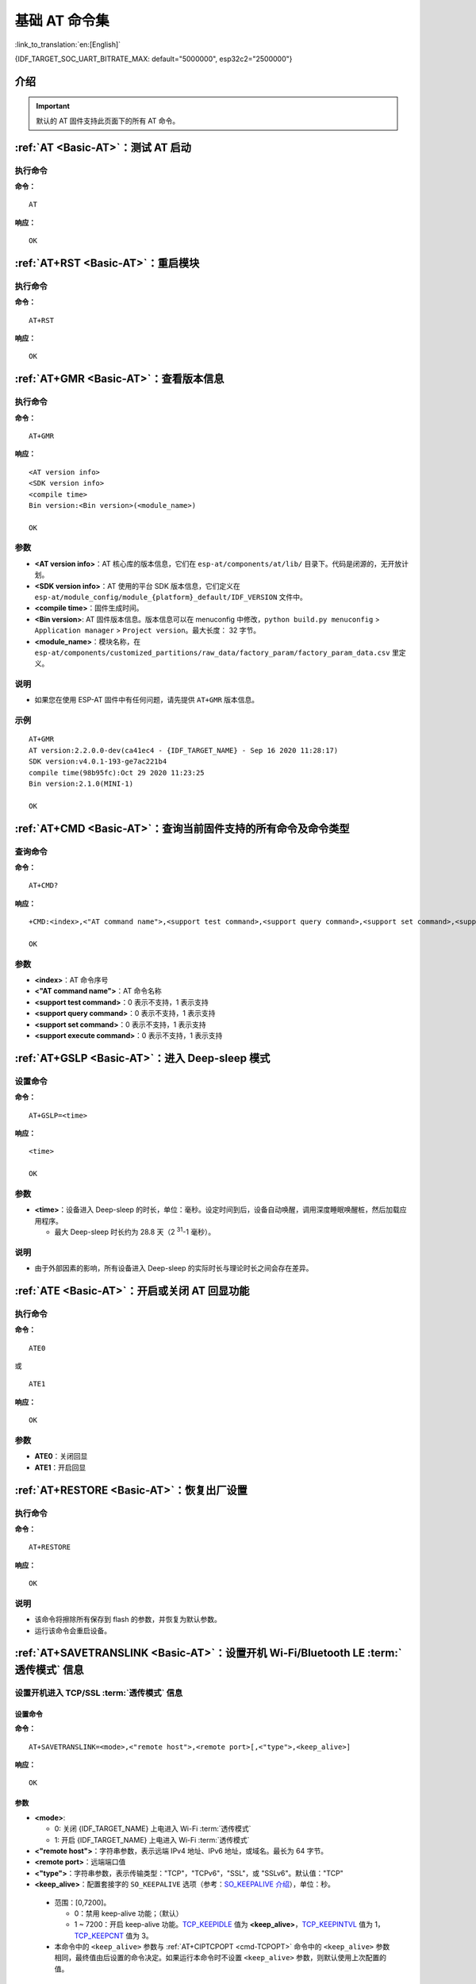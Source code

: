 .. _Basic-AT:

基础 AT 命令集
=================

:link_to_translation:`en:[English]`

{IDF_TARGET_SOC_UART_BITRATE_MAX: default="5000000", esp32c2="2500000"}

.. list::

  - :ref:`介绍 <cmd-basic-intro>`
  - :ref:`AT <cmd-AT>`：测试 AT 启动
  - :ref:`AT+RST <cmd-RST>`：重启模块
  - :ref:`AT+GMR <cmd-GMR>`：查看版本信息
  - :ref:`AT+CMD <cmd-cmd>`：查询当前固件支持的所有命令及命令类型
  - :ref:`AT+GSLP <cmd-GSLP>`：进⼊ Deep-sleep 模式
  - :ref:`ATE <cmd-ATE>`：开启或关闭 AT 回显功能
  - :ref:`AT+RESTORE <cmd-RESTORE>`：恢复出厂设置
  - :ref:`AT+SAVETRANSLINK <cmd-SAVET>`：设置开机 :term:`透传模式` 信息
  - :ref:`AT+TRANSINTVL <cmd-TRANSINTVL>`：设置 :term:`透传模式` 模式下的数据发送间隔
  - :ref:`AT+UART_CUR <cmd-UARTC>`：设置 UART 当前临时配置，不保存到 flash
  - :ref:`AT+UART_DEF <cmd-UARTD>`：设置 UART 默认配置, 保存到 flash
  - :ref:`AT+SLEEP <cmd-SLEEP>`：设置 sleep 模式
  - :ref:`AT+SYSRAM <cmd-SYSRAM>`：查询堆空间使用情况
  - :ref:`AT+SYSMSG <cmd-SYSMSG>`：查询/设置系统提示信息
  - :ref:`AT+SYSMSGFILTER <cmd-SYSMSGFILTER>`：启用或禁用 :term:`系统消息` 过滤
  - :ref:`AT+SYSMSGFILTERCFG <cmd-SYSMSGFILTERCFG>`：查询/配置 :term:`系统消息` 的过滤器
  - :ref:`AT+SYSFLASH <cmd-SYSFLASH>`：查询或读写 flash 用户分区
  - :ref:`AT+SYSMFG <cmd-SYSMFG>`：查询或读写 :term:`manufacturing nvs` 用户分区
  - :ref:`AT+RFPOWER <cmd-RFPOWER>`：查询/设置 RF TX Power
  - :ref:`AT+SYSROLLBACK <cmd-SYSROLLBACK>`：回滚到以前的固件
  - :ref:`AT+SYSTIMESTAMP <cmd-SETTIME>`：查询/设置本地时间戳
  - :ref:`AT+SYSLOG <cmd-SYSLOG>`：启用或禁用 AT 错误代码提示
  - :ref:`AT+SLEEPWKCFG <cmd-WKCFG>`：设置 Light-sleep 唤醒源和唤醒 GPIO
  - :ref:`AT+SYSSTORE <cmd-SYSSTORE>`：设置参数存储模式
  - :ref:`AT+SYSREG <cmd-SYSREG>`：读写寄存器
  :esp32c3: - :ref:`AT+SYSTEMP <cmd-SYSTEMP>`：读取芯片内部摄氏温度值

.. _cmd-basic-intro:

介绍
------

.. important::
  默认的 AT 固件支持此页面下的所有 AT 命令。

.. _cmd-AT:

:ref:`AT <Basic-AT>`：测试 AT 启动
------------------------------------------

执行命令
^^^^^^^^

**命令：**

::

    AT  

**响应：**

::

    OK  

.. _cmd-RST:

:ref:`AT+RST <Basic-AT>`：重启模块
-------------------------------------------------

执行命令
^^^^^^^^

**命令：**

::

    AT+RST  

**响应：**

::

    OK  

.. only:: esp32c2 or esp32c3

    设置命令
    ^^^^^^^^

    **命令：**

    ::

        AT+RST=<mode>

    **响应：**

    ::

        OK

    参数
    ^^^^

    - **<mode>**：

      - 0：重启 {IDF_TARGET_NAME} 并进入正常运行模式
      - 1：重启 {IDF_TARGET_NAME} 并进入固件下载模式

    说明
    ^^^^

    - 如果您要实现下载，可以考虑发送此设置命令让 {IDF_TARGET_NAME} 进入下载模式，这样您可以在硬件上节省 Boot 管脚。

.. _cmd-GMR:

:ref:`AT+GMR <Basic-AT>`：查看版本信息
--------------------------------------------------------

执行命令
^^^^^^^^

**命令：**

::

    AT+GMR

**响应：**

::

    <AT version info>
    <SDK version info>
    <compile time>
    Bin version:<Bin version>(<module_name>)

    OK

参数
^^^^

-  **<AT version info>**：AT 核心库的版本信息，它们在 ``esp-at/components/at/lib/`` 目录下。代码是闭源的，无开放计划。
-  **<SDK version info>**：AT 使用的平台 SDK 版本信息，它们定义在 ``esp-at/module_config/module_{platform}_default/IDF_VERSION`` 文件中。
-  **<compile time>**：固件生成时间。
-  **<Bin version>**: AT 固件版本信息。版本信息可以在 menuconfig 中修改，``python build.py menuconfig`` > ``Application manager`` > ``Project version``。最大长度： 32 字节。
-  **<module_name>**：模块名称，在 ``esp-at/components/customized_partitions/raw_data/factory_param/factory_param_data.csv`` 里定义。

说明
^^^^

- 如果您在使用 ESP-AT 固件中有任何问题，请先提供 ``AT+GMR`` 版本信息。

示例
^^^^

::

    AT+GMR
    AT version:2.2.0.0-dev(ca41ec4 - {IDF_TARGET_NAME} - Sep 16 2020 11:28:17)
    SDK version:v4.0.1-193-ge7ac221b4
    compile time(98b95fc):Oct 29 2020 11:23:25
    Bin version:2.1.0(MINI-1)

    OK

.. _cmd-CMD:

:ref:`AT+CMD <Basic-AT>`：查询当前固件支持的所有命令及命令类型
----------------------------------------------------------------

查询命令
^^^^^^^^

**命令：**

::

    AT+CMD?

**响应：**

::

    +CMD:<index>,<"AT command name">,<support test command>,<support query command>,<support set command>,<support execute command>

    OK

参数
^^^^

-  **<index>**：AT 命令序号
-  **<"AT command name">**：AT 命令名称
-  **<support test command>**：0 表示不支持，1 表示支持
-  **<support query command>**：0 表示不支持，1 表示支持
-  **<support set command>**：0 表示不支持，1 表示支持
-  **<support execute command>**：0 表示不支持，1 表示支持

.. _cmd-GSLP:

:ref:`AT+GSLP <Basic-AT>`：进入 Deep-sleep 模式
--------------------------------------------------------

设置命令
^^^^^^^^

**命令：**

::

    AT+GSLP=<time>

**响应：**

::

    <time>

    OK

参数
^^^^

-  **<time>**：设备进入 Deep-sleep 的时长，单位：毫秒。设定时间到后，设备自动唤醒，调用深度睡眠唤醒桩，然后加载应用程序。

   .. only:: esp32c3 or esp32c2 or esp32 or esp32s2

       - 0 表示立即重启

   .. only:: esp32c6

       - 最小 Deep-sleep 时长为 5 毫秒。

   - 最大 Deep-sleep 时长约为 28.8 天（2 :sup:`31`-1 毫秒）。

说明
^^^^

- 由于外部因素的影响，所有设备进入 Deep-sleep 的实际时长与理论时长之间会存在差异。

.. _cmd-ATE:

:ref:`ATE <Basic-AT>`：开启或关闭 AT 回显功能
----------------------------------------------

执行命令
^^^^^^^^

**命令：**

::

    ATE0  

或

::

    ATE1  

**响应：**

::

    OK  

参数
^^^^

-  **ATE0**：关闭回显
-  **ATE1**：开启回显

.. _cmd-RESTORE:

:ref:`AT+RESTORE <Basic-AT>`：恢复出厂设置
-----------------------------------------------

执行命令
^^^^^^^^

**命令：**

::

    AT+RESTORE  

**响应：**

::

    OK  

说明
^^^^

-  该命令将擦除所有保存到 flash 的参数，并恢复为默认参数。
-  运行该命令会重启设备。

.. _cmd-SAVET:

:ref:`AT+SAVETRANSLINK <Basic-AT>`：设置开机 Wi-Fi/Bluetooth LE :term:`透传模式` 信息
-----------------------------------------------------------------------------------------

.. list::

    * :ref:`savetrans-tcpssl`
    * :ref:`savetrans-udp`
    :esp32 or esp32c3 or esp32c6 or esp32c2: * :ref:`savetrans-ble`

.. _savetrans-tcpssl:

设置开机进入 TCP/SSL :term:`透传模式` 信息
^^^^^^^^^^^^^^^^^^^^^^^^^^^^^^^^^^^^^^^^^^^^^^^^^^^

设置命令
""""""""""""""

**命令：**

::

    AT+SAVETRANSLINK=<mode>,<"remote host">,<remote port>[,<"type">,<keep_alive>]

**响应：**

::

    OK

参数
""""""""""""""

-  **<mode>**:

   -  0: 关闭 {IDF_TARGET_NAME} 上电进入 Wi-Fi :term:`透传模式`
   -  1: 开启 {IDF_TARGET_NAME} 上电进入 Wi-Fi :term:`透传模式`

-  **<"remote host">**：字符串参数，表示远端 IPv4 地址、IPv6 地址，或域名。最长为 64 字节。
-  **<remote port>**：远端端口值
-  **<"type">**：字符串参数，表示传输类型："TCP"，"TCPv6"，"SSL"，或 "SSLv6"。默认值："TCP"
-  **<keep_alive>**：配置套接字的 ``SO_KEEPALIVE`` 选项（参考：`SO_KEEPALIVE 介绍 <https://man7.org/linux/man-pages/man7/socket.7.html#SO_KEEPALIVE>`_），单位：秒。

  - 范围：[0,7200]。

    - 0：禁用 keep-alive 功能；（默认）
    - 1 ~ 7200：开启 keep-alive 功能。`TCP_KEEPIDLE <https://man7.org/linux/man-pages/man7/tcp.7.html#TCP_KEEPIDLE>`_ 值为 **<keep_alive>**，`TCP_KEEPINTVL <https://man7.org/linux/man-pages/man7/tcp.7.html#TCP_KEEPINTVL>`_ 值为 1，`TCP_KEEPCNT <https://man7.org/linux/man-pages/man7/tcp.7.html#TCP_KEEPCNT>`_ 值为 3。

  -  本命令中的 ``<keep_alive>`` 参数与 :ref:`AT+CIPTCPOPT <cmd-TCPOPT>` 命令中的 ``<keep_alive>`` 参数相同，最终值由后设置的命令决定。如果运行本命令时不设置 ``<keep_alive>`` 参数，则默认使用上次配置的值。

说明
"""""""

- 本设置将 Wi-Fi 开机 :term:`透传模式` 信息保存在 NVS 区，若参数 ``<mode>`` 为 1 ，下次上电自动进入 :term:`透传模式`。需重启生效。

示例
""""""""

::

    AT+SAVETRANSLINK=1,"192.168.6.110",1002,"TCP"
    AT+SAVETRANSLINK=1,"www.baidu.com",443,"SSL"
    AT+SAVETRANSLINK=1,"240e:3a1:2070:11c0:55ce:4e19:9649:b75",8080,"TCPv6"
    AT+SAVETRANSLINK=1,"240e:3a1:2070:11c0:55ce:4e19:9649:b75",8080,"SSLv6

.. _savetrans-udp:

设置开机进入 UDP :term:`透传模式` 信息
^^^^^^^^^^^^^^^^^^^^^^^^^^^^^^^^^^^^^^^^^^^^^^^^^^

设置
""""

**命令：**

::

    AT+SAVETRANSLINK=<mode>,<"remote host">,<remote port>,[<"type">,<local port>]

**响应：**

::

    OK

参数
""""

-  **<mode>**:

   -  0: 关闭 {IDF_TARGET_NAME} 上电进入 Wi-Fi :term:`透传模式`
   -  1: 开启 {IDF_TARGET_NAME} 上电进入 Wi-Fi :term:`透传模式`

-  **<"remote host">**：字符串参数，表示远端 IPv4 地址、IPv6 地址，或域名。最长为 64 字节。
-  **<remote port>**：远端端口值
-  **<"type">**：字符串参数，表示传输类型："UDP" 或 "UDPv6"。默认值："TCP"
-  **[<local port>]**：开机进入 UDP 传输时，使用的本地端口

说明
"""""""

- 本设置将 Wi-Fi 开机 :term:`透传模式` 信息保存在 NVS 区，若参数 ``<mode>`` 为 1 ，下次上电自动进入 :term:`透传模式`。需重启生效。

- 如果您想基于 IPv6 网络建立一个 UDP 传输，请执行以下操作：

  - 确保 AP 支持 IPv6
  - 设置 :ref:`AT+CIPV6=1 <cmd-IPV6>`
  - 通过 :ref:`AT+CWJAP <cmd-JAP>` 命令获取到一个 IPv6 地址
  - （可选）通过 :ref:`AT+CIPSTA? <cmd-IPSTA>` 命令检查 {IDF_TARGET_NAME} 是否获取到 IPv6 地址

示例
"""""""""

::

    AT+SAVETRANSLINK=1,"192.168.6.110",1002,"UDP",1005
    AT+SAVETRANSLINK=1,"240e:3a1:2070:11c0:55ce:4e19:9649:b75",8081,"UDPv6",1005

.. only:: esp32c2 or esp32c3 or esp32c6 or esp32

    .. _savetrans-ble:

    设置开机进入 BLE :term:`透传模式` 信息
    ^^^^^^^^^^^^^^^^^^^^^^^^^^^^^^^^^^^^^^^^^^^^^^^^^^

    设置
    """"

    **命令：**

    ::

        AT+SAVETRANSLINK=<mode>,<role>,<tx_srv>,<tx_char>,<rx_srv>,<rx_char>,<"peer_addr">

    **响应：**

    ::

        OK

    参数
    """"

    -  **<mode>**：

        -  0: 关闭 {IDF_TARGET_NAME} 上电进入 BLE :term:`透传模式`
        -  2: 开启 {IDF_TARGET_NAME} 上电进入 BLE :term:`透传模式`

    -  **<role>**：

        -  1: client 角色
        -  2: server 角色

    -  **<tx_srv>**：tx 服务序号。AT 作为 GATTC 时，通过 :ref:`AT+BLEGATTCPRIMSRV <cmd-GCPRIMSRV>`\=<conn_index> 命令查询；作为 GATTS 时，通过 :ref:`AT+BLEGATTSSRV? <cmd-GSSRV>` 命令查询。
    -  **<tx_char>**：tx 服务特征序号。AT 作为 GATTC 时，通过 :ref:`AT+BLEGATTCCHAR <cmd-GCCHAR>`\=<conn_index>,<srv_index> 命令查询；作为 GATTS 时，通过 :ref:`AT+BLEGATTSCHAR? <cmd-GSCHAR>` 命令查询。
    -  **<rx_srv>**：rx 服务序号。AT 作为 GATTC 时，通过 :ref:`AT+BLEGATTCPRIMSRV <cmd-GCPRIMSRV>`\=<conn_index> 命令查询；作为 GATTS 时，通过 :ref:`AT+BLEGATTSSRV? <cmd-GSSRV>` 命令查询。
    -  **<rx_char>**：rx 服务特征序号。AT 作为 GATTC 时，通过 :ref:`AT+BLEGATTCCHAR <cmd-GCCHAR>`\=<conn_index>,<srv_index> 命令查询；作为 GATTS 时，通过 :ref:`AT+BLEGATTSCHAR? <cmd-GSCHAR>` 命令查询。
    -  **<"peer_addr">**：对方 Bluetooth LE 地址。

    说明
    """""""

    - 本设置将 BLE 开机 :term:`透传模式` 信息保存在 NVS 区，若参数 ``<mode>`` 为 2，下次上电自动进入 Bluetooth LE :term:`透传模式`。需重启生效。

    示例
    """""""""

    ::

        AT+SAVETRANSLINK=2,2,1,7,1,5,"26:a2:11:22:33:88"

.. _cmd-TRANSINTVL:

:ref:`AT+TRANSINTVL <Basic-AT>`：设置 :term:`透传模式` 模式下的数据发送间隔
----------------------------------------------------------------------------------

查询命令
^^^^^^^^

**命令：**

::

    AT+TRANSINTVL?

**响应：**

::

    +TRANSINTVL:<interval>

    OK

设置命令
^^^^^^^^

**命令：**

::

    AT+TRANSINTVL=<interval>

**响应：**

::

    OK

参数
^^^^

-  **<interval>**：数据发送间隔。单位：毫秒。默认值：20。范围：[0,1000]。

说明
^^^^

- 透传模式下，当 {IDF_TARGET_NAME} 从 UART 接收到数据后，如果收到的数据长度大于等于 2920 字节，数据会立即被分为每 2920 字节一组的块进行发送，否则会等待 ``<interval>`` 毫秒或等待收到的数据大于等于 2920 字节再发送数据。
- 当数据量很小，且数据发送间隔很短时，可以通过设置 ``<interval>`` 来调整数据发送的时机。当 ``<interval>`` 很小时，可以降低向协议栈发送数据的延时，但这会增加协议栈数据向网络发送的次数，一定程度降低了吞吐性能。

示例
^^^^

::

    // 设置收到数据后立即发送
    AT+TRANSINTVL=0

.. _cmd-UARTC:

:ref:`AT+UART_CUR <Basic-AT>`：设置 UART 当前临时配置，不保存到 flash
----------------------------------------------------------------------------------

查询命令
^^^^^^^^

**命令：**

::

    AT+UART_CUR?

**响应：**

::

    +UART_CUR:<baudrate>,<databits>,<stopbits>,<parity>,<flow control>

    OK

设置命令
^^^^^^^^

**命令：**

::

    AT+UART_CUR=<baudrate>,<databits>,<stopbits>,<parity>,<flow control>

**响应：**

::

    OK

参数
^^^^

-  **<baudrate>**：UART 波特率

   - {IDF_TARGET_NAME} 设备：支持范围为 80 ~ {IDF_TARGET_SOC_UART_BITRATE_MAX}

-  **<databits>**：数据位

   -  5：5 bit 数据位
   -  6：6 bit 数据位
   -  7：7 bit 数据位
   -  8：8 bit 数据位

-  **<stopbits>**：停止位

   -  1：1 bit 停止位
   -  2：1.5 bit 停止位
   -  3：2 bit 停止位

-  **<parity>**：校验位

   -  0：None
   -  1：Odd
   -  2：Even

-  **<flow control>**：流控

   -  0：不使能流控
   -  1：使能 RTS
   -  2：使能 CTS
   -  3：同时使能 RTS 和 CTS

说明
^^^^

-  查询命令返回的是 UART 配置参数的实际值，由于时钟分频的原因，可能与设定值有细微的差异。
-  本设置不保存到 flash。
-  使用硬件流控功能需要连接设备的 CTS/RTS 管脚，详情请见 :doc:`../Get_Started/Hardware_connection` 和 ``components/customized_partitions/raw_data/factory_param/factory_param_data.csv``。

示例
^^^^

::

    AT+UART_CUR=115200,8,1,0,3  

.. _cmd-UARTD:

:ref:`AT+UART_DEF <Basic-AT>`：设置 UART 默认配置，保存到 flash
----------------------------------------------------------------

查询命令
^^^^^^^^

**命令：**

::

    AT+UART_DEF?

**响应：**

::

    +UART_DEF:<baudrate>,<databits>,<stopbits>,<parity>,<flow control>

    OK

设置命令
^^^^^^^^

**命令：**

::

    AT+UART_DEF=<baudrate>,<databits>,<stopbits>,<parity>,<flow control>

**响应：**

::

    OK

参数
^^^^

-  **<baudrate>**：UART 波特率

   - {IDF_TARGET_NAME} 设备：支持范围为 80 ~ {IDF_TARGET_SOC_UART_BITRATE_MAX}

-  **<databits>**：数据位

   -  5：5 bit 数据位
   -  6：6 bit 数据位
   -  7：7 bit 数据位
   -  8：8 bit 数据位

-  **<stopbits>**：停止位

   -  1：1 bit 停止位
   -  2：1.5 bit 停止位
   -  3：2 bit 停止位

-  **<parity>**：校验位

   -  0：None
   -  1：Odd
   -  2：Even

-  **<flow control>**：流控

   -  0：不使能流控
   -  1：使能 RTS
   -  2：使能 CTS
   -  3：同时使能 RTS 和 CTS

说明
^^^^

-  配置更改将保存在 NVS 分区，当设备再次上电时仍然有效。
-  使用硬件流控功能需要连接设备的 CTS/RTS 管脚，详情请见 :doc:`../Get_Started/Hardware_connection` 和 ``components/customized_partitions/raw_data/factory_param/factory_param_data.csv``。 

示例
^^^^

::

    AT+UART_DEF=115200,8,1,0,3  

.. _cmd-SLEEP:

:ref:`AT+SLEEP <Basic-AT>`：设置睡眠模式
---------------------------------------------------

查询命令
^^^^^^^^

**命令：**

::

    AT+SLEEP?

**响应：**

::

    +SLEEP:<sleep mode>

    OK

设置命令
^^^^^^^^

**命令：**

::

    AT+SLEEP=<sleep mode>

**响应：**

::

    OK

参数
^^^^

-  **<sleep mode>**：

   - 0：禁用睡眠模式

   - 1：Modem-sleep 模式

     - 单 Wi-Fi 模式

       - 射频模块将根据 AP 的 ``DTIM`` 定期关闭

     - 单 BLE 模式

       - 在 BLE 广播态下，射频模块将根据广播间隔定期关闭
       - 在 BLE 连接态下，射频模块将根据连接间隔定期关闭

   - 2：Light-sleep 模式

     - 无 Wi-Fi 模式

       - CPU 将自动进入睡眠，射频模块将关闭

     - 单 Wi-Fi 模式

       - CPU 将自动进入睡眠，射频模块也将根据 :ref:`AT+CWJAP <cmd-JAP>` 命令设置的 ``listen interval`` 参数定期关闭

     - 单 Bluetooth 模式

       - 在 Bluetooth 广播态下，CPU 将自动进入睡眠，射频模块也将根据广播间隔定期关闭
       - 在 Bluetooth 连接态下，CPU 将自动进入睡眠，射频模块也将根据连接间隔定期关闭

     - Wi-Fi 和 Bluetooth 共存模式

        - CPU 将自动进入睡眠，射频模块根据电源管理模块定期关闭

   - 3：Modem-sleep listen interval 模式

     - 单 Wi-Fi 模式

       - 射频模块将根据 :ref:`AT+CWJAP <cmd-JAP>` 命令设置的 ``listen interval`` 参数定期关闭

     - 单 BLE 模式

       - 在 BLE 广播态下，射频模块将根据广播间隔定期关闭
       - 在 BLE 连接态下，射频模块将根据连接间隔定期关闭

说明
^^^^

-  当禁用睡眠模式后，Bluetooth LE 不可以被初始化。当 Bluetooth LE 初始化后，不可以禁用睡眠模式。
-  Modem-sleep 模式和 Light-sleep 模式均可以在 Wi-Fi 模式或者 BLE 模式下设置，但在 Wi-Fi 模式下，这两种模式只能在 ``station`` 模式下设置
-  设置 Light-sleep 模式前，建议提前通过 :ref:`AT+SLEEPWKCFG <cmd-WKCFG>` 命令设置好唤醒源，否则没法唤醒，设备将一直处于睡眠状态
-  设置 Light-sleep 模式后，如果 Light-sleep 唤醒条件不满足时，设备将自动进入睡眠模式，当 Light-sleep 唤醒条件满足时，设备将自动从睡眠模式中唤醒
-  对于 BLE 模式下的 Light-sleep 模式，用户必须确保外接 32KHz 晶振，否则，Light-sleep 模式会以 Modem-sleep 模式工作。
-  AT+SLEEP 更多示例请参考文档 :doc:`../AT_Command_Examples/sleep_at_examples`。

示例
^^^^

::

    AT+SLEEP=0

.. _cmd-SYSRAM:

:ref:`AT+SYSRAM <Basic-AT>`：查询堆空间使用情况
------------------------------------------------------------

查询命令
^^^^^^^^

**命令：**

::

    AT+SYSRAM?  

**响应：**

::

    +SYSRAM:<remaining RAM size>,<minimum heap size>
    OK  

参数
^^^^

-  **<remaining RAM size>**：当前剩余堆空间，单位：byte
-  **<minimum heap size>**：运行时的最小堆空间，单位：byte。当 ``<minimum heap size>`` 小于或接近于 10 KB 时，{IDF_TARGET_NAME} 的 Wi-Fi 和低功耗蓝牙的功能可能会受影响。

示例
^^^^

::

    AT+SYSRAM?
    +SYSRAM:148408,84044
    OK

设置命令
^^^^^^^^

**功能：**

查询在给定能力下的系统内存使用情况。

**命令：**

::

    AT+SYSRAM=<caps>

**响应：**

::

    +SYSRAM:<caps_largest_free_block_size>,<caps_free_size>,<caps_minimum_free_size>,<caps_total_size>
    OK

参数
^^^^

-  **<caps>**：能力值。详见 `不同 capabilities 定义 <https://github.com/espressif/esp-idf/blob/release/v5.4/components/heap/include/esp_heap_caps.h#L29-L49>`_。可以组合使用，如 ``AT+SYSRAM=0x1800``，表示 ``MALLOC_CAP_INTERNAL | MALLOC_CAP_DEFAULT``。
-  **<caps_largest_free_block_size>**：当前 caps 下能够分配的最大空闲块，单位：byte。
-  **<caps_free_size>**：当前 caps 下所有的空闲块大小总和，单位：byte。
-  **<caps_minimum_free_size>**：芯片上电后，caps 下所有的空闲块大小总和的最小值，单位：byte。
-  **<caps_total_size>**：当前 caps 下总内存大小，单位：byte。

说明
^^^^

-  系统运行过程中，一旦内存不足，:term:`AT 日志端口` 会输出 ``alloc failed, size:<requested_size>, caps:<requested_caps>``。您可以发送  ``AT+SYSRAM=<requested_caps>`` 查看当前 caps 的内存使用情况。其中 ``<caps_largest_free_block_size>`` 决定了能否分配 ``<requested_size>`` 大小的内存块。

.. _cmd-SYSMSG:

:ref:`AT+SYSMSG <Basic-AT>`：查询/设置系统提示信息
-----------------------------------------------------------------

查询命令
^^^^^^^^

**功能：**

查询当前系统提示信息状态

**命令：**

::

    AT+SYSMSG?

**响应：**

::

    +SYSMSG:<state>
    OK

设置命令
^^^^^^^^

**功能：**

设置系统提示信息。如果您需要更加精细的管理 AT 消息，请使用 :ref:`AT+SYSMSGFILTER <cmd-SYSMSGFILTER>` 命令。

**命令：**

::

    AT+SYSMSG=<state>

**响应：**

::

    OK  

参数
^^^^

-  **<state>**：

   - Bit0：退出 Wi-Fi :term:`透传模式`, Bluetooth LE SPP 及 Bluetooth SPP 时是否打印提示信息

     - 0：不打印
     - 1：打印 ``+QUITT``

   - Bit1：连接时提示信息类型

     - 0：使用简单版提示信息，如 ``XX,CONNECT``
     - 1：使用详细版提示信息，如 ``+LINK_CONN:status_type,link_id,ip_type,terminal_type,remote_ip,remote_port,local_port``

   - Bit2：连接状态提示信息，适用于 Wi-Fi :term:`透传模式`、Bluetooth LE SPP 及 Bluetooth SPP

     - 0：不打印提示信息
     - 1：当 Wi-Fi、socket、Bluetooth LE 或 Bluetooth 状态发生改变时，打印提示信息，如：

      ::

           - "CONNECT\r\n" 或以 "+LINK_CONN:" 开头的提示信息
           - "CLOSED\r\n"
           - "WIFI CONNECTED\r\n"
           - "WIFI GOT IP\r\n"
           - "WIFI GOT IPv6 LL\r\n"
           - "WIFI GOT IPv6 GL\r\n"
           - "WIFI DISCONNECT\r\n"
           - "+ETH_CONNECTED\r\n"
           - "+ETH_DISCONNECTED\r\n"
           - 以 "+ETH_GOT_IP:" 开头的提示信息
           - 以 "+STA_CONNECTED:" 开头的提示信息
           - 以 "+STA_DISCONNECTED:" 开头的提示信息
           - 以 "+DIST_STA_IP:" 开头的提示信息
           - 以 "+BLECONN:" 开头的提示信息 
           - 以 "+BLEDISCONN:" 开头的提示信息

说明
^^^^

-  若 :ref:`AT+SYSSTORE=1 <cmd-SYSSTORE>`，配置更改将被保存在 NVS 分区。
-  若设 Bit0 为 1，退出 Wi-Fi :term:`透传模式` 时会提示 ``+QUITT``。
-  若设 Bit1 为 1，将会影响 :ref:`AT+CIPSTART <cmd-START>` 和 :ref:`AT+CIPSERVER <cmd-SERVER>` 命令，系统将提示 "+LINK_CONN:status_type,link_id,ip_type,terminal_type,remote_ip,remote_port,local_port"，而不是 "XX,CONNECT"。

示例
^^^^

::

    // 退出 Wi-Fi 透传模式时不打印提示信息
    // 连接时打印详细版提示信息
    // 连接状态发生改变时不打印信息
    AT+SYSMSG=2

或

::

    // 透传模式下，Wi-Fi、socket、Bluetooth LE 或 Bluetooth 状态改变时会打印提示信息 
    AT+SYSMSG=4

.. _cmd-SYSMSGFILTER:

:ref:`AT+SYSMSGFILTER <Basic-AT>`：启用或禁用 :term:`系统消息` 过滤
--------------------------------------------------------------------

查询命令
^^^^^^^^

**功能：**

查询当前系统信息过滤的状态

**命令：**

::

    AT+SYSMSGFILTER?

**响应：**

::

    +SYSMSGFILTER:<enable>

    OK

设置命令
^^^^^^^^

**功能：**

启用或禁用系统消息过滤

**命令：**

::

    AT+SYSMSGFILTER=<enable>

**响应：**

::

    OK

参数
^^^^

- **<enable>**：

    - 0：禁用系统消息过滤。系统默认值。禁用后，系统消息不会被设置的过滤器过滤。
    - 1：启用系统消息过滤。开启后，系统消息被正则表达式匹配上的数据会被 AT 过滤掉，MCU 不会收到；而未被正则表达式匹配上的数据，会原样发往 MCU。

说明
^^^^

- 请先使用 :ref:`AT+SYSMSGFILTERCFG <cmd-SYSMSGFILTERCFG>` 命令配置有效的过滤器，再通过本命令启用或禁用系统消息过滤，实现更加精细的系统消息管理。
- 请谨慎使用 :ref:`AT+SYSMSGFILTER=1 <cmd-SYSMSGFILTER>` 命令，建议您开启系统消息过滤后要及时禁用，防止 AT 的系统消息被过度过滤。
- 在进入 :term:`透传模式` 前，强烈建议使用 :ref:`AT+SYSMSGFILTER=0 <cmd-SYSMSGFILTER>` 命令，禁用系统消息过滤。
- 如果您基于 AT 工程二次开发，请使用如下的 APIs 实现 AT 命令口的数据发送。

::

    // 原生的 AT 命令口的数据发送。数据不会被 AT+SYSMSGFILTER 命令过滤，发送数据前也不会唤醒 MCU（AT+USERWKMCUCFG 命令设置的 MCU 唤醒功能）。
    int32_t esp_at_port_write_data_without_filter(uint8_t data, int32_t len);

    // 具有过滤功能的 AT 命令口的数据发送。数据会被 AT+SYSMSGFILTER 命令过滤（如果启用），发送数据前不会唤醒 MCU（AT+USERWKMCUCFG 命令设置的 MCU 唤醒功能）。
    int32_t esp_at_port_write_data(uint8_t data, int32_t len);

    // 具有唤醒 MCU 功能的 AT 命令口的数据发送。数据不会被 AT+SYSMSGFILTER 命令过滤，发送数据前会唤醒 MCU（AT+USERWKMCUCFG 命令设置的 MCU 唤醒功能）。
    int32_t esp_at_port_active_write_data_without_filter(uint8_t data, int32_t len);

    // 同时具有唤醒 MCU 功能和过滤功能的 AT 命令口的数据发送。数据会被 AT+SYSMSGFILTER 命令过滤（如果启用），发送数据前会唤醒 MCU（AT+USERWKMCUCFG 命令设置的 MCU 唤醒功能）。
    int32_t esp_at_port_active_write_data(uint8_t data, int32_t len);

示例
""""""

详细示例参考： :ref:`系统消息过滤示例 <example-sysmfgfilter>`。

.. _cmd-SYSMSGFILTERCFG:

:ref:`AT+SYSMSGFILTERCFG <Basic-AT>`：查询/配置 :term:`系统消息` 的过滤器
-------------------------------------------------------------------------

* :ref:`sysmsgfiltercfg-query`
* :ref:`sysmsgfiltercfg-clear`
* :ref:`sysmsgfiltercfg-add`
* :ref:`sysmsgfiltercfg-delete`

.. _sysmsgfiltercfg-query:

查询过滤器
^^^^^^^^^^^^^^^^^

查询命令
""""""""""""""

**命令：**

::

    AT+SYSMSGFILTERCFG?

**响应：**

::

    +SYSMSGFILTERCFG:<index>,<"head_regexp">,<"tail_regexp">

    OK

参数
""""""""""""""

- **<index>**：过滤器的索引。
- **<"head_regexp">**：头部正则表达式。
- **<"tail_regexp">**：尾部正则表达式。

.. _sysmsgfiltercfg-clear:

清除所有过滤器
^^^^^^^^^^^^^^^^^^^

设置命令
""""""""""""""

**命令：**

::

    AT+SYSMSGFILTERCFG=<operator>

**响应：**

::

    OK

参数
""""""""""""""

- **<operator>**：

    - 0：清除所有过滤器。清除后，可以释放一些过滤器所占用的堆空间大小。

示例
""""""

::

    // 清除所有过滤器
    AT+SYSMSGFILTERCFG=0

.. _sysmsgfiltercfg-add:

增加一个过滤器
^^^^^^^^^^^^^^^^^^^

设置命令
""""""""""""""

**命令：**

::

    AT+SYSMSGFILTERCFG=<operator>,<head_regexp_len>,<tail_regexp_len>

**响应：**

::

    OK

    >

上述响应表示 AT 已准备好接收 AT 命令口的数据，此时您可以输入数据（即：头部正则表达式和尾部正则表达式），当 AT 接收到的数据长度达到 ``<head_regexp_len>`` + ``<tail_regexp_len>`` 后，进行正则表达式完整性校验。

如果正则表达式完整性校验失败或添加过滤器失败，返回：

::

    ERROR

如果正则表达式完整性校验成功且添加过滤器成功，返回：

::

    OK

参数
""""""""""""""

- **<operator>**：

    - 1：增加一个过滤器。一个过滤器包含头部正则表达式和尾部正则表达式。

- **<head_regexp_len>**：头部正则表达式长度。范围：[0,64]。如果设置为 0，代表忽略头部正则表达式的匹配，同时 ``<tail_regexp_len>`` 不能为 0。
- **<tail_regexp_len>**：尾部正则表达式长度。范围：[0,64]。如果设置为 0，代表忽略尾部正则表达式的匹配，同时 ``<head_regexp_len>`` 不能为 0。

说明
""""""

- 请先使用本命令配置有效的过滤器，再通过 :ref:`AT+SYSMSGFILTER <cmd-SYSMSGFILTER>` 命令启用或禁用系统消息过滤，实现更加精细的系统消息管理。
- 头部和尾部正则表达式格式参考 `POSIX 基本正则语法（BRE） <https://en.wikipedia.org/wiki/Regular_expression#POSIX_basic_and_extended>`_。
- 为了避免 :term:`系统消息` (AT 命令口的 TX 数据) 被错误过滤，**强烈建议** 头部正则表达式以 ``^`` 开头，尾部正则表达式以 ``$`` 结束。
- 只有系统消息 **同时匹配** 上头部正则表达式和尾部正则表达式时，系统消息才会被过滤。过滤后，系统消息被正则表达式匹配上的数据会被 AT 过滤掉，MCU 不会收到；而未被正则表达式匹配上的数据，会原样发往 MCU。
- 当系统消息匹配到一个过滤器后，不会再继续匹配其它的过滤器。
- 系统消息匹配过滤器时，系统消息不会缓存，即不会将上一条的系统消息和本条系统消息合在一起，进行匹配。
- 对于吞吐量较大的设备，强烈建议您设置较少的过滤器，同时及时通过 :ref:`AT+SYSMSGFILTER=0 <cmd-SYSMSGFILTER>` 命令禁用系统消息过滤。

示例
""""""

::

    // 设置过滤器，过滤掉 "WIFI CONNECTED" 系统消息报告
    AT+SYSMSGFILTERCFG=1,17,0
    // 等待命令返回 OK 和 > 后，输入 ^WIFI CONNECTED\r\n（注意 \r\n 占用 2 个字节，对应 ASCII 码中的 0D 0A）

    // 开启系统消息过滤
    AT+SYSMSGFILTER=1

    // 测试过滤功能
    AT+CWMODE=1
    AT+CWJAP="ssid","password"
    // AT 不再输出 WIFI CONNECTED 系统消息报告

详细示例参考：:ref:`系统消息过滤示例 <example-sysmfgfilter>`。

.. _sysmsgfiltercfg-delete:

删除一个过滤器
^^^^^^^^^^^^^^^^^^^

设置命令
""""""""""""""

**命令：**

::

    AT+SYSMSGFILTERCFG=<operator>,<head_regexp_len>,<tail_regexp_len>

**响应：**

::

    OK

    >

上述响应表示 AT 已准备好接收 AT 命令口的数据，此时您可以输入数据（即：头部正则表达式和尾部正则表达式），当 AT 接收到的数据长度达到 ``<head_regexp_len>`` + ``<tail_regexp_len>`` 后，进行正则表达式完整性校验。

如果正则表达式完整性校验失败或删除过滤器失败，返回：

::

    ERROR

如果正则表达式完整性校验成功且删除过滤器成功，返回：

::

    OK

参数
""""""""""""""

- **<operator>**：

    - 2：删除一个过滤器。

- **<head_regexp_len>**：头部正则表达式长度。范围：[0,64]。如果设置为 0，则 ``<tail_regexp_len>`` 不能为 0。
- **<tail_regexp_len>**：尾部正则表达式长度。范围：[0,64]。如果设置为 0，则 ``<head_regexp_len>`` 不能为 0。

说明
""""""

- 待删除的过滤器应在已增加的过滤器中。

示例
""""""

::

    // 删除上述添加的过滤器
    AT+SYSMSGFILTERCFG=2,17,0
    // 等待命令返回 OK 和 > 后，输入 ^WIFI CONNECTED\r\n（注意 \r\n 占用 2 个字节，对应 ASCII 码中的 0D 0A）

    // 测试功能
    AT+CWMODE=1
    AT+CWJAP="ssid","password"
    // AT 会输出 WIFI CONNECTED 系统消息报告

.. _cmd-SYSFLASH:

:ref:`AT+SYSFLASH <Basic-AT>`：查询或读写 flash 用户分区
---------------------------------------------------------------

查询命令
^^^^^^^^

**功能：**

查询 flash 用户分区

**命令：**

::

    AT+SYSFLASH?

**响应：**

::

    +SYSFLASH:<partition>,<type>,<subtype>,<addr>,<size>
    OK  

设置命令
^^^^^^^^

**功能：**

读、写、擦除 flash 用户分区

**命令：**

::

    AT+SYSFLASH=<operation>,<partition>,<offset>,<length>

**响应：**

::

    +SYSFLASH:<length>,<data>
    OK  

参数
^^^^

-  **<operation>**：

   -  0：擦除分区
   -  1：写分区
   -  2：读分区

-  **<partition>**：用户分区名称
-  **<offset>**：偏移地址
-  **<length>**：数据长度
-  **<type>**：用户分区类型
-  **<subtype>**：用户分区子类型
-  **<addr>**：用户分区地址
-  **<size>**：用户分区大小

说明
^^^^

-  使用本命令需烧录 at_customize.bin，详细信息可参考 :doc:`../Compile_and_Develop/How_to_customize_partitions`。
-  擦除分区时，请完整擦除该目标分区。这可以通过省略 ``<offset>`` 和 ``<length>`` 参数来完成。例如，命令 ``AT+SYSFLASH=0,"mfg_nvs"`` 可擦除整个 "mfg_nvs" 区域。
-  关于分区的定义可参考 `ESP-IDF 分区表 <https://docs.espressif.com/projects/esp-idf/zh_CN/latest/{IDF_TARGET_PATH_NAME}/api-guides/partition-tables.html>`_。
-  当 ``<operator>`` 为 ``write`` 时，系统收到此命令后先换行返回 ``>``，此时您可以输入要写的数据，数据长度应与 ``<length>`` 一致。
-  写分区前，请先擦除该分区。
-  如果您想修改 mfg_nvs 分区中的某些数据，请使用 :ref:`AT+SYSMFG <cmd-SYSMFG>` 命令（NVS 中的键值对操作）。如果您想修改整个 mfg_nvs 分区，请使用 :ref:`AT+SYSFLASH <cmd-SYSFLASH>` 命令（分区操作）。

示例
^^^^

::

    // 擦除整个 "mfg_nvs" 分区
    AT+SYSFLASH=0,"mfg_nvs"

    // 在 "mfg_nvs" 分区偏移地址 0 处写入新的 "mfg_nvs" 分区（大小为 0x1C000）
    AT+SYSFLASH=1,"mfg_nvs",0,0x1C000

.. _cmd-SYSMFG:

:ref:`AT+SYSMFG <Basic-AT>`：查询或读写 :term:`manufacturing nvs` 用户分区
--------------------------------------------------------------------------------

查询命令
^^^^^^^^

**功能：**

查询 manufacturing nvs 用户分区内的命名空间 (namespace)

**命令：**

::

    AT+SYSMFG?

**响应：**

::

    +SYSMFG:<"namespace">

    OK

擦除命名空间或键值对
^^^^^^^^^^^^^^^^^^^^^^^

设置命令
"""""""""

**命令：**

::

    AT+SYSMFG=<operation>,<"namespace">[,<"key">]

**响应：**

::

    OK

参数
"""""

- **<operation>**：

   - 0：擦除操作
   - 1：读取操作
   - 2：写入操作

- **<"namespace">**：命名空间。
- **<"key">**：主键，或称为键。当 ``<"key">`` 缺省时，擦除 ``<"namespace">`` 内所有的键值对；否则只擦除当前指定的 ``<"key">`` 的键值对。

说明
^^^^
- 请先阅读 `非易失性存储 (NVS) <https://docs.espressif.com/projects/esp-idf/zh_CN/latest/esp32/api-reference/storage/nvs_flash.html>`_，了解命名空间、键值对的概念。

示例
"""""

::

    // 擦除 client_cert 命名空间内所有的键值对（即：擦除默认的第 0 套和第 1 套客户端证书）
    AT+SYSMFG=0,"client_cert"

    // 擦除 client_cert 命名空间内的 client_cert.0 键值对（即：擦除默认的第 0 套客户端证书）
    AT+SYSMFG=0,"client_cert","client_cert.0"

读取命名空间或键值对
^^^^^^^^^^^^^^^^^^^^^^^

设置命令
"""""""""""

**命令：**

::

    AT+SYSMFG=<operation>[,<"namespace">][,<"key">][,<offset>,<length>]

**响应：**

当 ``<"namespace">`` 以及之后参数缺省时，返回：

::

    +SYSMFG:<"namespace">

    OK

当 ``<"key">`` 以及之后参数缺省时，返回：

::

    +SYSMFG:<"namespace">,<"key">,<type>

    OK

其余情况，返回：

::

    +SYSMFG:<"namespace">,<"key">,<type>,<length>,<value>

    OK

参数
"""""

- **<operation>**：

   - 0：擦除操作
   - 1：读取操作
   - 2：写入操作

- **<"namespace">**：命名空间。
- **<"key">**：主键，或称为键。
- **<offset>**：键值的偏移。
- **<length>**：键值的长度。
- **<type>**：键值的类型。

  - 1：u8
  - 2：i8
  - 3：u16
  - 4：i16
  - 5：u32
  - 6：i32
  - 7：string
  - 8：binary

- **<value>**：键值的数据。

说明
^^^^
- 请先阅读 `非易失性存储 (NVS) <https://docs.espressif.com/projects/esp-idf/zh_CN/latest/esp32/api-reference/storage/nvs_flash.html>`_，了解命名空间、键值对的概念。

示例
"""""

::

    // 读取当前所有的命名空间
    AT+SYSMFG=1

    // 读取 client_cert 命名空间内所有的主键
    AT+SYSMFG=1,"client_cert"

    // 读取 client_cert 命名空间内的 client_cert.0 主键的值
    AT+SYSMFG=1,"client_cert","client_cert.0"

    // 读取 client_cert 命名空间内的 client_cert.0 主键的值，从偏移 100 的位置读取 200 字节
    AT+SYSMFG=1,"client_cert","client_cert.0",100,200

向命名空间内写入键值对
^^^^^^^^^^^^^^^^^^^^^^^

设置命令
"""""""""

**命令：**

::

    AT+SYSMFG=<operation>,<"namespace">,<"key">,<type>,<value>

**响应：**

::

    OK

参数
"""""

- **<operation>**：

   - 0：擦除操作
   - 1：读取操作
   - 2：写入操作

- **<"namespace">**：命名空间。
- **<"key">**：主键，或称为键。
- **<type>**：键值的类型。

  - 1：u8
  - 2：i8
  - 3：u16
  - 4：i16
  - 5：u32
  - 6：i32
  - 7：string
  - 8：binary

- **<value>**：参数 ``<type>`` 不同，则此参数意义不同：

  - 如果 ``<type>`` 是 1-6，``<value>`` 代表键值的数据。
  - 如果 ``<type>`` 是 7-8，``<value>`` 代表键值的数据的长度。在您发送完此条命令后，AT 返回 ``>``，表示 AT 已准备好接收串行数据，此时您可以输入数据，当 AT 接收到的数据长度达到 ``<value>`` 后，则立即向命名空间内写入键值对。

说明
^^^^
- 请先阅读 `非易失性存储 (NVS) <https://docs.espressif.com/projects/esp-idf/zh_CN/latest/esp32/api-reference/storage/nvs_flash.html>`_，了解命名空间、键值对的概念。
- 写入前，您无需主动擦除命名空间或键值对（NVS 会根据需要自动擦除键值对）。
- 如果您想修改 mfg_nvs 分区中的某些数据，请使用 :ref:`AT+SYSMFG <cmd-SYSMFG>` 命令（NVS 中的键值对操作）。如果您想修改整个 mfg_nvs 分区，请使用 :ref:`AT+SYSFLASH <cmd-SYSFLASH>` 命令（分区操作）。

示例
"""""

::

    // 向 client_cert 命名空间内的 client_cert.0 键写入新的值 (即：更新 client_cert 命名空间内的第 0 套客户端证书)
    AT+SYSMFG=2,"client_cert","client_cert.0",8,1164

    // 等待串口返回 > 后，写入 1164 字节的证书文件

.. _cmd-RFPOWER:

:ref:`AT+RFPOWER <Basic-AT>`：查询/设置 RF TX Power
-----------------------------------------------------

查询命令
^^^^^^^^

**功能：**

查询 RF TX Power

**命令：**

::

    AT+RFPOWER?

**响应：**

.. only:: esp32 or esp32c3 or esp32c6

  ::

    +RFPOWER:<wifi_power>,<ble_adv_power>,<ble_scan_power>,<ble_conn_power>
    OK

.. only:: esp32c2 or esp32s2

  ::

    +RFPOWER:<wifi_power>
    OK

设置命令
^^^^^^^^

**命令：**

.. only:: esp32 or esp32c3 or esp32c6

  ::

    AT+RFPOWER=<wifi_power>[,<ble_adv_power>,<ble_scan_power>,<ble_conn_power>]

.. only:: esp32c2 or esp32s2

  ::

    AT+RFPOWER=<wifi_power>

**响应：**

::

    OK

参数
^^^^

- **<wifi_power>**：单位为 0.25 dBm，比如设定的参数值为 78，则实际的 RF Power 值为 78 * 0.25 dBm = 19.5 dBm。配置后可运行 ``AT+RFPOWER?`` 命令确认实际的 RF Power 值。

  .. only:: esp32

    - {IDF_TARGET_NAME} 设备的取值范围为 [40,84]：

      ========= ============ ============ ==========
      设定值     读取值        实际值        实际 dBm
      ========= ============ ============ ==========
      [40,43]   34           34           8.5
      [44,51]   44           44           11
      [52,55]   52           52           13
      [56,59]   56           56           14
      [60,65]   60           60           15
      [66,71]   66           66           16.5
      [72,77]   72           72           18
      [78,84]   78           78           19.5
      ========= ============ ============ ==========

  .. only:: esp32c3 or esp32c2 or esp32c6

    - {IDF_TARGET_NAME} 设备的取值范围为 [40,84]：

      ========= ============ ============ ==========
      设定值     读取值        实际值        实际 dBm
      ========= ============ ============ ==========
      [40,80]   <设定值>      <设定值>      <设定值> * 0.25
      [81,84]   <设定值>      80           20
      ========= ============ ============ ==========

  .. only:: esp32s2

    - {IDF_TARGET_NAME} 设备的取值范围为 [40,84]：

      ========= ============ ============ ==========
      设定值     读取值        实际值        实际 dBm
      ========= ============ ============ ==========
      [40,78]   <设定值>      <设定值>      <设定值> * 0.25
      [79,84]   <设定值>      78           19.5
      ========= ============ ============ ==========

.. only:: esp32

  -  **<ble_adv_power>**：Bluetooth LE 广播的 RF TX Power。取值范围为 [0,7]：

    -  0: 7 dBm
    -  1: 4 dBm
    -  2: 1 dBm
    -  3: -2 dBm
    -  4: -5 dBm
    -  5: -8 dBm
    -  6: -11 dBm
    -  7: -14 dBm

.. only:: esp32c3

  -  **<ble_adv_power>**：Bluetooth LE 广播的 RF TX Power。取值范围为 [0,15]：

    -  0: -24 dBm
    -  1: -21 dBm
    -  2: -18 dBm
    -  3: -15 dBm
    -  4: -12 dBm
    -  5: -9 dBm
    -  6: -6 dBm
    -  7: -3 dBm
    -  8: -0 dBm
    -  9: 3 dBm
    -  10: 6 dBm
    -  11: 9 dBm
    -  12: 12 dBm
    -  13: 15 dBm
    -  14: 18 dBm
    -  15: 21 dBm

.. only:: esp32c6

  -  **<ble_adv_power>**：Bluetooth LE 广播的 RF TX Power。取值范围为 [3,15]：

    -  3: -15 dBm
    -  4: -12 dBm
    -  5: -9 dBm
    -  6: -6 dBm
    -  7: -3 dBm
    -  8: -0 dBm
    -  9: 3 dBm
    -  10: 6 dBm
    -  11: 9 dBm
    -  12: 12 dBm
    -  13: 15 dBm
    -  14: 18 dBm
    -  15: 20 dBm

.. only:: esp32 or esp32c3 or esp32c6

  -  **<ble_scan_power>**：Bluetooth LE 扫描的 RF TX Power，参数取值同 ``<ble_adv_power>`` 参数。
  -  **<ble_conn_power>**：Bluetooth LE 连接的 RF TX Power，参数取值同 ``<ble_adv_power>`` 参数。

说明
-----

- 当 Wi-Fi 关闭或未初始化时，``AT+RFPOWER`` 命令无法设置/查询 Wi-Fi 的 RF TX Power。当 Bluetooth LE 未初始化时，``AT+RFPOWER`` 命令无法设置/查询 Bluetooth LE 的 RF TX Power。
- 由于 RF TX Power 分为不同的等级，而每个等级都有与之对应的取值范围，所以通过 ``esp_wifi_get_max_tx_power`` 查询到的 ``wifi_power`` 的值可能与 ``esp_wifi_set_max_tx_power`` 设定的值存在差异，但不会比该值大。
- 建议将 <ble_scan_power> 和 <ble_conn_power> 两个参数值设置为与 <ble_adv_power> 参数相同的值，否则，这两个参数将会被自动设置为与 <ble_adv_power> 相同的值。

.. _cmd-SYSROLLBACK:

:ref:`AT+SYSROLLBACK <Basic-AT>`：回滚到以前的固件
----------------------------------------------------

查询命令
^^^^^^^^

**功能：**

查询当前运行固件和回滚固件的地址和版本。

**命令：**

::

    AT+SYSROLLBACK?

**响应：**

::

    +SYSROLLBACK:<running_app_addr>,<"running_app_version">,<rollback_app_addr>,<"rollback_app_version">
    OK

执行命令
^^^^^^^^

**命令：**

::

    AT+SYSROLLBACK

**响应：**

::

    OK

参数
^^^^

- **<running_app_addr>**：当前运行固件的地址。
- **<"running_app_version">**：当前运行固件的版本。
- **<rollback_app_addr>**：回滚固件的地址。
- **<"rollback_app_version">**：回滚固件的版本。

说明
^^^^

.. only:: esp32c2

  - **{IDF_TARGET_CFG_PREFIX}-4MB AT 固件支持此命令，而 {IDF_TARGET_CFG_PREFIX}-2MB AT 固件由于采用了压缩 OTA 分区，因此不支持此命令**。

-  本命令不通过 OTA 升级，只会回滚到另一 OTA 分区的固件。

.. _cmd-SETTIME:

:ref:`AT+SYSTIMESTAMP <Basic-AT>`：查询/设置本地时间戳
------------------------------------------------------------

查询命令
^^^^^^^^

**功能：**

查询本地时间戳

**命令：**

::

    AT+SYSTIMESTAMP?

**响应：**

::

    +SYSTIMESTAMP:<Unix_timestamp>
    OK

设置命令
^^^^^^^^

**功能：**

设置本地时间戳，当 SNTP 时间更新后，将与之同步更新

**命令：**

::

    AT+SYSTIMESTAMP=<Unix_timestamp>

**响应：**

::

    OK

参数
^^^^

-  **<Unix-timestamp>**：Unix 时间戳，单位：秒。

示例
^^^^

::

    AT+SYSTIMESTAMP=1565853509    //2019-08-15 15:18:29

.. _cmd-SYSLOG:

:ref:`AT+SYSLOG <Basic-AT>`：启用或禁用 AT 错误代码提示
----------------------------------------------------------------------

查询命令
^^^^^^^^

**功能：**

查询 AT 错误代码提示是否启用

**命令：**

::

    AT+SYSLOG?  

**响应：**

::

    +SYSLOG:<status>  

    OK  

设置命令
^^^^^^^^

**功能：**

启用或禁用 AT 错误代码提示

**命令：**

::

    AT+SYSLOG=<status>

**响应：**

::

    OK

参数
^^^^

-  **<status>**：错误代码提示状态

   -  0：禁用
   -  1：启用

示例
^^^^

::

   // 启用 AT 错误代码提示
   AT+SYSLOG=1

   OK
   AT+FAKE
   ERR CODE:0x01090000

   ERROR


::

   // 禁用 AT 错误代码提示
   AT+SYSLOG=0

   OK
   AT+FAKE
   // 不提示 `ERR CODE:0x01090000` 

   ERROR  

AT 错误代码是一个 32 位十六进制数值，定义如下：

.. list-table::
   :header-rows: 1

   * - 类型
     - 子类型
     - 扩展
   * - bit32 ~ bit24
     - bit23 ~ bit16
     - bit15 ~ bit0 

-  **category：** 固定值 0x01
-  **subcategory：** 错误类型

   .. list-table::    
      :header-rows: 1 
       
      * - 错误类型
        - 错误代码
        - 说明
      * - ESP_AT_SUB_OK
        - 0x00
        - OK
      * - ESP_AT_SUB_COMMON_ERROR
        - 0x01
        - 保留  
      * - ESP_AT_SUB_NO_TERMINATOR
        - 0x02
        - 未找到结束符（应以 "\r\n" 结尾）
      * - ESP_AT_SUB_NO_AT
        - 0x03
        - 未找到起始 AT（输入的可能是 at、At 或 aT）
      * - ESP_AT_SUB_PARA_LENGTH_MISMATCH
        - 0x04
        - 参数长度不匹配
      * - ESP_AT_SUB_PARA_TYPE_MISMATCH
        - 0x05
        - 参数类型不匹配
      * - ESP_AT_SUB_PARA_NUM_MISMATCH
        - 0x06
        - 参数数量不匹配
      * - ESP_AT_SUB_PARA_INVALID
        - 0x07
        - 无效参数
      * - ESP_AT_SUB_PARA_PARSE_FAIL
        - 0x08
        - 解析参数失败
      * - ESP_AT_SUB_UNSUPPORT_CMD
        - 0x09
        - 不支持该命令
      * - ESP_AT_SUB_CMD_EXEC_FAIL
        - 0x0A
        - 执行命令失败 
      * - ESP_AT_SUB_CMD_PROCESSING
        - 0x0B
        - 仍在执行上一条命令
      * - ESP_AT_SUB_CMD_OP_ERROR
        - 0x0C
        - 命令操作类型错误

-  **extension：** 错误扩展信息，不同的子类型有不同的扩展信息，详情请见 ``components/at/include/esp_at.h``。

例如，错误代码 ``ERR CODE:0x01090000`` 表示“不支持该命令”。

.. _cmd-WKCFG:

:ref:`AT+SLEEPWKCFG <Basic-AT>`：设置 Light-sleep 唤醒源和唤醒 GPIO
----------------------------------------------------------------------------

设置命令
^^^^^^^^

**命令：**

::

    AT+SLEEPWKCFG=<wakeup source>,<param1>[,<param2>]

**响应：**

::

    OK

参数
^^^^

-  **<wakeup source>**: 唤醒源

   -  0：保留配置，暂不支持
   -  1：保留配置，暂不支持
   -  2：GPIO 唤醒

-  **<param1>**:

   -  当唤醒源为 GPIO 时，该参数表示 GPIO 管脚
   -  保留配置，暂不支持

-  **<param2>**:

   -  当唤醒源为 GPIO 时，该参数表示唤醒电平

     - 0：低电平
     - 1：高电平

示例
^^^^

::

    // GPIO12 置为低电平时唤醒
    AT+SLEEPWKCFG=2,12,0

说明
^^^^

- 唤醒管脚的电平应为有效电平，不能处于浮空状态，必须保持高电平或低电平。

.. _cmd-SYSSTORE:

:ref:`AT+SYSSTORE <Basic-AT>`：设置参数存储模式
-------------------------------------------------

查询命令
^^^^^^^^

**功能：**

查询 AT 参数存储模式 

**命令：**

::

    AT+SYSSTORE?  

**响应：**

::

    +SYSSTORE:<store_mode>  

    OK  

设置命令
^^^^^^^^

**命令：**

::

    AT+SYSSTORE=<store_mode>

**响应：**

::

    OK

参数
^^^^

-  **<store_mode>**：参数存储模式

   -  0：命令配置不存入 flash
   -  1：命令配置存入 flash（默认）

说明
^^^^

- 该命令只影响设置命令，不影响查询命令，因为查询命令总是从 RAM 中调用。
- 本命令会影响以下命令：

.. list::

  - :ref:`AT+SYSMSG <cmd-SYSMSG>`
  - :ref:`AT+CWMODE <cmd-MODE>`
  - :ref:`AT+CIPV6 <cmd-IPV6>`
  - :ref:`AT+CWJAP <cmd-JAP>`
  - :ref:`AT+CWSAP <cmd-SAP>`
  - :ref:`AT+CWRECONNCFG <cmd-RECONNCFG>`
  - :ref:`AT+CIPAP <cmd-IPAP>`
  - :ref:`AT+CIPSTA <cmd-IPSTA>`
  - :ref:`AT+CIPAPMAC <cmd-APMAC>`
  - :ref:`AT+CIPSTAMAC <cmd-STAMAC>`
  - :ref:`AT+CIPDNS <cmd-DNS>`
  - :ref:`AT+CIPSSLCCONF <cmd-SSLCCONF>`
  - :ref:`AT+CIPRECONNINTV <cmd-AUTOCONNINT>`
  - :ref:`AT+CIPTCPOPT <cmd-TCPOPT>`
  - :ref:`AT+CWDHCPS <cmd-DHCPS>`
  - :ref:`AT+CWDHCP <cmd-DHCP>`
  - :ref:`AT+CWSTAPROTO <cmd-STAPROTO>`
  - :ref:`AT+CWAPPROTO <cmd-APPROTO>`
  - :ref:`AT+CWJEAP <cmd-JEAP>`
  :esp32: - :ref:`AT+CIPETH <cmd-ETHIP>`
  :esp32: - :ref:`AT+CIPETHMAC <cmd-ETHMAC>`
  :esp32 or esp32c3: - :ref:`AT+BLENAME <cmd-BNAME>`
  :esp32: - :ref:`AT+BTNAME <cmd-BTNAME>`
  :esp32 or esp32c3: - :ref:`AT+BLEADVPARAM <cmd-BADVP>`
  :esp32 or esp32c3: - :ref:`AT+BLEADVDATA <cmd-BADVD>`
  :esp32 or esp32c3: - :ref:`AT+BLEADVDATAEX <cmd-BADVDEX>`
  :esp32 or esp32c3: - :ref:`AT+BLESCANRSPDATA <cmd-BSCANR>`
  :esp32 or esp32c3: - :ref:`AT+BLESCANPARAM <cmd-BSCANP>`
  :esp32: - :ref:`AT+BTSCANMODE <cmd-BTSCANMODE>`

示例
^^^^

::

   AT+SYSSTORE=0
   AT+CWMODE=1  // 不存入 flash
   AT+CWJAP="test","1234567890" // 不存入 flash

   AT+SYSSTORE=1
   AT+CWMODE=3  // 存入 flash
   AT+CWJAP="test","1234567890" // 存入 flash

.. _cmd-SYSREG:

:ref:`AT+SYSREG <Basic-AT>`：读写寄存器
---------------------------------------------

设置命令
^^^^^^^^

**命令：**

::

    AT+SYSREG=<direct>,<address>[,<write value>]

**响应：**

::

    +SYSREG:<read value>  // 仅适用于读寄存器时
    OK

参数
^^^^

-  **<direct>**：读或写寄存器

   -  0：读寄存器
   -  1：写寄存器

-  **<address>**：(uint32) 寄存器地址，详情请参考相关的《技术参考手册》
-  **<write value>**：(uint32) 写入值，仅适用于写寄存器时

说明
^^^^

- AT 不检查寄存器地址，因此请确保操作的寄存器地址有效

.. only:: esp32c3

  .. _cmd-SYSTEMP:

  :ref:`AT+SYSTEMP <Basic-AT>`：读取芯片内部摄氏温度值
  -----------------------------------------------------

  **功能：**

  读取芯片内部温度传感器的数据，转为摄氏温度。

  查询命令
  ^^^^^^^^

  **命令：**

  ::

      AT+SYSTEMP?

  **响应：**

  ::

      +SYSTEMP:<value>
      OK

  参数
  ^^^^

  - **<value>**：摄氏温度值。浮点类型，保留两位小数。
